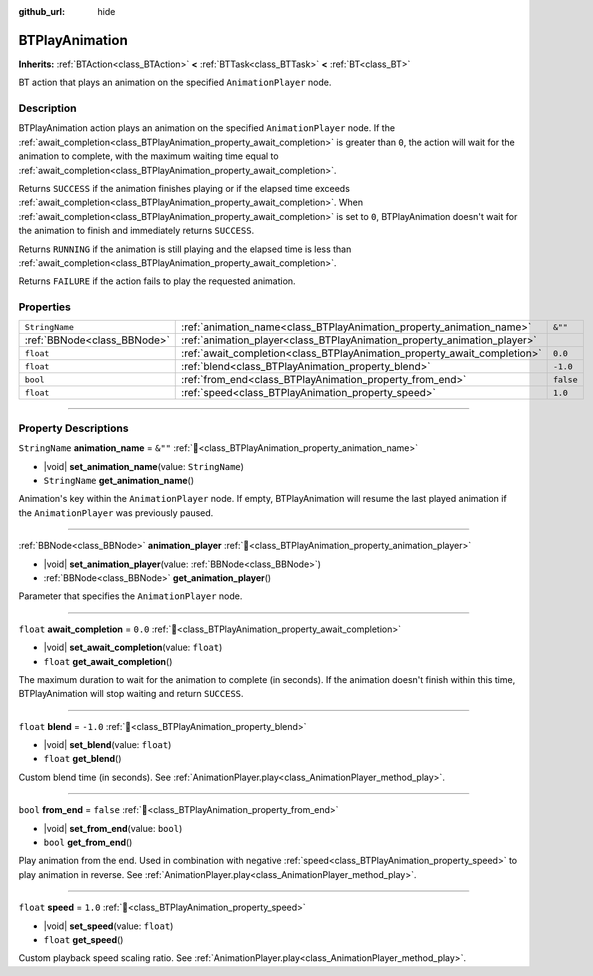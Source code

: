 :github_url: hide

.. DO NOT EDIT THIS FILE!!!
.. Generated automatically from Godot engine sources.
.. Generator: https://github.com/godotengine/godot/tree/4.3/doc/tools/make_rst.py.
.. XML source: https://github.com/godotengine/godot/tree/4.3/modules/limboai/doc_classes/BTPlayAnimation.xml.

.. _class_BTPlayAnimation:

BTPlayAnimation
===============

**Inherits:** :ref:`BTAction<class_BTAction>` **<** :ref:`BTTask<class_BTTask>` **<** :ref:`BT<class_BT>`

BT action that plays an animation on the specified ``AnimationPlayer`` node.

.. rst-class:: classref-introduction-group

Description
-----------

BTPlayAnimation action plays an animation on the specified ``AnimationPlayer`` node. If the :ref:`await_completion<class_BTPlayAnimation_property_await_completion>` is greater than ``0``, the action will wait for the animation to complete, with the maximum waiting time equal to :ref:`await_completion<class_BTPlayAnimation_property_await_completion>`.

Returns ``SUCCESS`` if the animation finishes playing or if the elapsed time exceeds :ref:`await_completion<class_BTPlayAnimation_property_await_completion>`. When :ref:`await_completion<class_BTPlayAnimation_property_await_completion>` is set to ``0``, BTPlayAnimation doesn't wait for the animation to finish and immediately returns ``SUCCESS``.

Returns ``RUNNING`` if the animation is still playing and the elapsed time is less than :ref:`await_completion<class_BTPlayAnimation_property_await_completion>`.

Returns ``FAILURE`` if the action fails to play the requested animation.

.. rst-class:: classref-reftable-group

Properties
----------

.. table::
   :widths: auto

   +-----------------------------+--------------------------------------------------------------------------+-----------+
   | ``StringName``              | :ref:`animation_name<class_BTPlayAnimation_property_animation_name>`     | ``&""``   |
   +-----------------------------+--------------------------------------------------------------------------+-----------+
   | :ref:`BBNode<class_BBNode>` | :ref:`animation_player<class_BTPlayAnimation_property_animation_player>` |           |
   +-----------------------------+--------------------------------------------------------------------------+-----------+
   | ``float``                   | :ref:`await_completion<class_BTPlayAnimation_property_await_completion>` | ``0.0``   |
   +-----------------------------+--------------------------------------------------------------------------+-----------+
   | ``float``                   | :ref:`blend<class_BTPlayAnimation_property_blend>`                       | ``-1.0``  |
   +-----------------------------+--------------------------------------------------------------------------+-----------+
   | ``bool``                    | :ref:`from_end<class_BTPlayAnimation_property_from_end>`                 | ``false`` |
   +-----------------------------+--------------------------------------------------------------------------+-----------+
   | ``float``                   | :ref:`speed<class_BTPlayAnimation_property_speed>`                       | ``1.0``   |
   +-----------------------------+--------------------------------------------------------------------------+-----------+

.. rst-class:: classref-section-separator

----

.. rst-class:: classref-descriptions-group

Property Descriptions
---------------------

.. _class_BTPlayAnimation_property_animation_name:

.. rst-class:: classref-property

``StringName`` **animation_name** = ``&""`` :ref:`🔗<class_BTPlayAnimation_property_animation_name>`

.. rst-class:: classref-property-setget

- |void| **set_animation_name**\ (\ value\: ``StringName``\ )
- ``StringName`` **get_animation_name**\ (\ )

Animation's key within the ``AnimationPlayer`` node. If empty, BTPlayAnimation will resume the last played animation if the ``AnimationPlayer`` was previously paused.

.. rst-class:: classref-item-separator

----

.. _class_BTPlayAnimation_property_animation_player:

.. rst-class:: classref-property

:ref:`BBNode<class_BBNode>` **animation_player** :ref:`🔗<class_BTPlayAnimation_property_animation_player>`

.. rst-class:: classref-property-setget

- |void| **set_animation_player**\ (\ value\: :ref:`BBNode<class_BBNode>`\ )
- :ref:`BBNode<class_BBNode>` **get_animation_player**\ (\ )

Parameter that specifies the ``AnimationPlayer`` node.

.. rst-class:: classref-item-separator

----

.. _class_BTPlayAnimation_property_await_completion:

.. rst-class:: classref-property

``float`` **await_completion** = ``0.0`` :ref:`🔗<class_BTPlayAnimation_property_await_completion>`

.. rst-class:: classref-property-setget

- |void| **set_await_completion**\ (\ value\: ``float``\ )
- ``float`` **get_await_completion**\ (\ )

The maximum duration to wait for the animation to complete (in seconds). If the animation doesn't finish within this time, BTPlayAnimation will stop waiting and return ``SUCCESS``.

.. rst-class:: classref-item-separator

----

.. _class_BTPlayAnimation_property_blend:

.. rst-class:: classref-property

``float`` **blend** = ``-1.0`` :ref:`🔗<class_BTPlayAnimation_property_blend>`

.. rst-class:: classref-property-setget

- |void| **set_blend**\ (\ value\: ``float``\ )
- ``float`` **get_blend**\ (\ )

Custom blend time (in seconds). See :ref:`AnimationPlayer.play<class_AnimationPlayer_method_play>`.

.. rst-class:: classref-item-separator

----

.. _class_BTPlayAnimation_property_from_end:

.. rst-class:: classref-property

``bool`` **from_end** = ``false`` :ref:`🔗<class_BTPlayAnimation_property_from_end>`

.. rst-class:: classref-property-setget

- |void| **set_from_end**\ (\ value\: ``bool``\ )
- ``bool`` **get_from_end**\ (\ )

Play animation from the end. Used in combination with negative :ref:`speed<class_BTPlayAnimation_property_speed>` to play animation in reverse. See :ref:`AnimationPlayer.play<class_AnimationPlayer_method_play>`.

.. rst-class:: classref-item-separator

----

.. _class_BTPlayAnimation_property_speed:

.. rst-class:: classref-property

``float`` **speed** = ``1.0`` :ref:`🔗<class_BTPlayAnimation_property_speed>`

.. rst-class:: classref-property-setget

- |void| **set_speed**\ (\ value\: ``float``\ )
- ``float`` **get_speed**\ (\ )

Custom playback speed scaling ratio. See :ref:`AnimationPlayer.play<class_AnimationPlayer_method_play>`.

.. |virtual| replace:: :abbr:`virtual (This method should typically be overridden by the user to have any effect.)`
.. |const| replace:: :abbr:`const (This method has no side effects. It doesn't modify any of the instance's member variables.)`
.. |vararg| replace:: :abbr:`vararg (This method accepts any number of arguments after the ones described here.)`
.. |constructor| replace:: :abbr:`constructor (This method is used to construct a type.)`
.. |static| replace:: :abbr:`static (This method doesn't need an instance to be called, so it can be called directly using the class name.)`
.. |operator| replace:: :abbr:`operator (This method describes a valid operator to use with this type as left-hand operand.)`
.. |bitfield| replace:: :abbr:`BitField (This value is an integer composed as a bitmask of the following flags.)`
.. |void| replace:: :abbr:`void (No return value.)`
